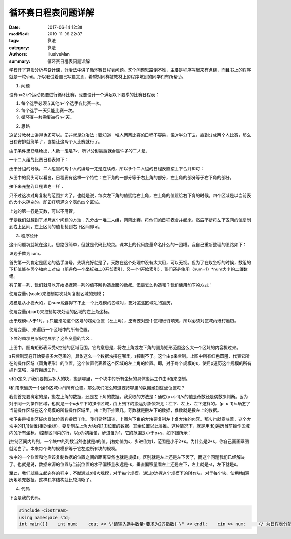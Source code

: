 循环赛日程表问题详解
################################

:date: 2017-06-14 12:38
:modified: 2019-11-08 22:37
:tags: 算法
:category: 算法
:authors: IllusiveMan
:summary: 循环赛日程表问题详解

学校开了算法分析与设计课，分治法中讲了循环赛日程表问题。这个问题思路倒不难，主要是程序写起来有点绕，而且书上的程序就是一坨shit。所以我试着自己写篇文章，希望对同样被教材上的程序坑到的同学们有所帮助。

1. 问题

设有n=2k个运动员要进行循环比赛，现要设计一个满足以下要求的比赛日程表：

(1) 每个选手必须与其他n-1个选手各比赛一次。
(2) 每个选手一天只能比赛一次。
(3) 循环赛一共需要进行n-1天。

2. 思路

这部分教材上讲得也还可以。无非就是分治法：要知道一堆人两两比赛的日程不容易，但对半分下去，直到分成两个人比赛，那么日程安排就简单了，直接让这两个人比赛就行了。

由于条件里已经给出，人数一定是2k，所以分到最后就会是许多的二人组。

一个二人组的比赛日程表如下：

.. image:: {static}/image/algorithm_1/01.jpg

由于分组的时候，二人组里的两个人的编号一定是连续的，所以多个二人组的日程表直接上下合并即可：

.. image:: {static}/image/algorithm_1/02.jpg

从图中的箭头可以看出，日程表有这样一个特性：左下角的一部分等于右上角的部分，左上角的部分等于右下角的部分。

接下来完整的日程表也一样：

.. image:: {static}/image/algorithm_1/13.jpg

只不过这次对角复制的范围扩大了。也就是说，每次左下角的值赋给右上角，左上角的值赋给右下角的时候，四个区域是以当前表的大小来确定的，即正好填满这个表的四个区域。

上边的第一行是天数，可以不用管。

于是我们就得到了求解这个问题的方法：先分出一堆二人组，两两比赛，将他们的日程表合并起来，然后不断将左下区间的值复制到右上区间，左上区间的值复制到右下区间即可。

3. 程序设计

这个问题坑就坑在这儿。思路很简单，但就是代码比较绕。课本上的代码变量命名什么的一团糟。我自己重新整理的思路如下：

设选手数为num。

首先第一列肯定是固定的选手编号，先填充好就是了。天数在这个处理中没有太大用，可以无视。但为了在取坐标的时候，数组的下标值能在两个轴向上对应（即避免一个坐标轴上0开始索引，另一个1开始索引），我们还是使用（num+1）*num大小的二维数组。

有了第一列，我们就可以开始根据第一列的值不断构造后面的数据。但是怎么构造呢？我们使用如下的方式：

使用变量s(scale)来控制每次对角复制区域的规模；

规模是从小变大的，在num能容得下不止一个此规模的区域时，要对这些区域进行遍历。

使用变量p(part)来控制每次处理的区域的左上角坐标。

由于规模s大于1时，p只能指明这个区域的起始位置（左上角），还需要对整个区域进行填充，所以必须对区域内进行遍历。

使用变量i、j来遍历一个区域中的所有位置。

下面的图示更形象地展示了这些变量的含义：

.. image:: {static}/image/algorithm_1/4.jpg

上图中，圆角矩形表示受s控制的区域范围。它的意思是，将左上角或左下角的圆角矩形范围这么大一个区域的内容搬过来。

s只控制现在开始要搬多大范围的，具体这么一个数据块摆在哪里，s控制不了。这个由p来控制。上图中所有红色圆圈，代表它所在的操作区域（圆角矩形）的位置，这个位置代表着这个区域的左上角的位置。即，对于每个规模的s，使用p遍历这个规模的所有操作区域，进行搬运工作。

s和p定义了我们要搬运多大的块，搬到哪里，一个块中的所有坐标的具体搬运工作由i和j来控制。

i和j用来遍历一个操作区域中的所有位置，那么我们怎么知道要把哪里的数据搬到这些位置呢？

我们首先要确定的是，搬左上角的数据，还是左下角的数据。我采取的方法是：通过(p+s-1)/s的值是奇数还是偶数来判断。因为对于同一列操作区域，也就是一个s水平下的操作区域，由上到下的搬运对象依次是：左下、左上、左下这样的。(p+s-1)/s确定了当前操作区域在这个规模的所有操作区域里，由上到下排第几。奇数就是搬左下的数据，偶数就是搬左上的数据。

接下来是操作区域内具体位置的搬运工作。我们显然知道，上图右下角的大块要复制左上角大块的内容。那么也就意味着，这个大块中的[1,1]位置(相对坐标)，要复制左上角大块的[1,1]位置的数据。其余位置以此类推。这种情况下，就是用i和j遍历当前操作区域内的所有坐标。i控制区间内的行，以p为初始值，步进值为1，它的范围是小于p+s，如下图所示：

.. image:: {static}/image/algorithm_1/5.jpg

j控制区间内的列，一个块中的列数当然也就是s的值。j初始值为s，步进值为1，范围是小于2*s。为什么是2*s，你自己画画草图就明白了。本来每个块的规模都等于它左边所有块的规模。

块中的一个位置和他应该复制数据的位置之间的距离显然也就是规模s。区别就是左上还是左下罢了，而这个问题我们已经解决了。也就是说，数据来源的位置与当前位置的水平偏移量永远是-s，垂直偏移量看左上还是左下，左上就是-s，左下就是s。

至此，我们就建立起这样的程序：不断通过s增大规模，对于每个规模，通过p选择这个规模下的所有块，对于每个块，使用i和j遍历地填充数据。这样程序结构就比较清晰了。

4. 代码

下面是我的代码。

.. code-block:: c++

  #include <iostream>
  using namespace std;
  int main(){    int num;    cout << \"请输入选手数量(要求为2的指数):\" << endl;    cin >> num;     // 为日程表分配内存    int **a = new int*[num+1];    for (int i = 0; i < num+1; ++i)    {        a[i] = new int[num];    }     // 填充第一列    for(int i=0; i<num+1; ++i)        a[i][0] = i;    for (int i = 0; i < num; ++i)        a[0][i] = i;     // s(scale)控制本次处理的块的规模    for(int s=1; s<num; s*=2)    {        // p(part)控制本次处理的块的起始位置，从上到下遍历同一规模的所有块的左上角位置        for(int p=1; p<=num; p+=s)        {            // i和j循环本次处理的块内的所有内容            for(int i=p; i<p+s; ++i)            {                for(int j=s; j<2*s; ++j)                {                    // (p+s-1)/s是奇数，取左下                    if(((p+s-1)/s)%2!=0)                    {                        a[i][j] = a[i + s][j - s];                    }                    // (p+s-1)/s是偶数，取左上                    else                    {                        a[i][j] = a[i - s][j - s];                    }                }            }        }    }     // 输出    // 虽然二维数组实际上是5X4的，但是第一行仅仅是为了运算时取坐标方便和表示天数，没有意义，故不显示    cout << \"日程表\" << endl;    cout << \"第一行为天数，第一列为选手号\" << endl << endl;    for (int i = 0; i < num+1; ++i)    {        for (int j = 0; j < num; ++j)        {            cout << a[i][j] << \" \";        }        cout << endl;    }    cout << endl;     // 清理    for (int i = 0; i < num+1; ++i)    {        delete[] a[i];    }    delete[] a;    return 0;}


